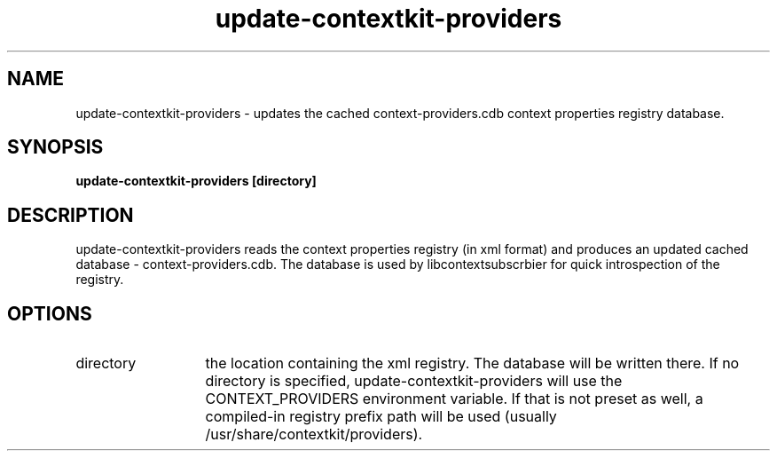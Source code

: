.TH update-contextkit-providers 1 May-18-2009
.SH NAME
update-contextkit-providers
- updates the cached context-providers.cdb context properties registry database.
.SH SYNOPSIS
.B update-contextkit-providers [directory]
.SH DESCRIPTION
update-contextkit-providers reads the context properties registry (in xml format) and produces an updated cached database - context-providers.cdb. The database is used by libcontextsubscrbier for quick introspection of the registry.
.SH OPTIONS
.TP 13
directory
the location containing the xml registry. The database will be written there. 
If no directory is specified, update-contextkit-providers will use the CONTEXT_PROVIDERS environment variable. 
If that is not preset as well, a compiled-in registry prefix path will be used (usually /usr/share/contextkit/providers).
